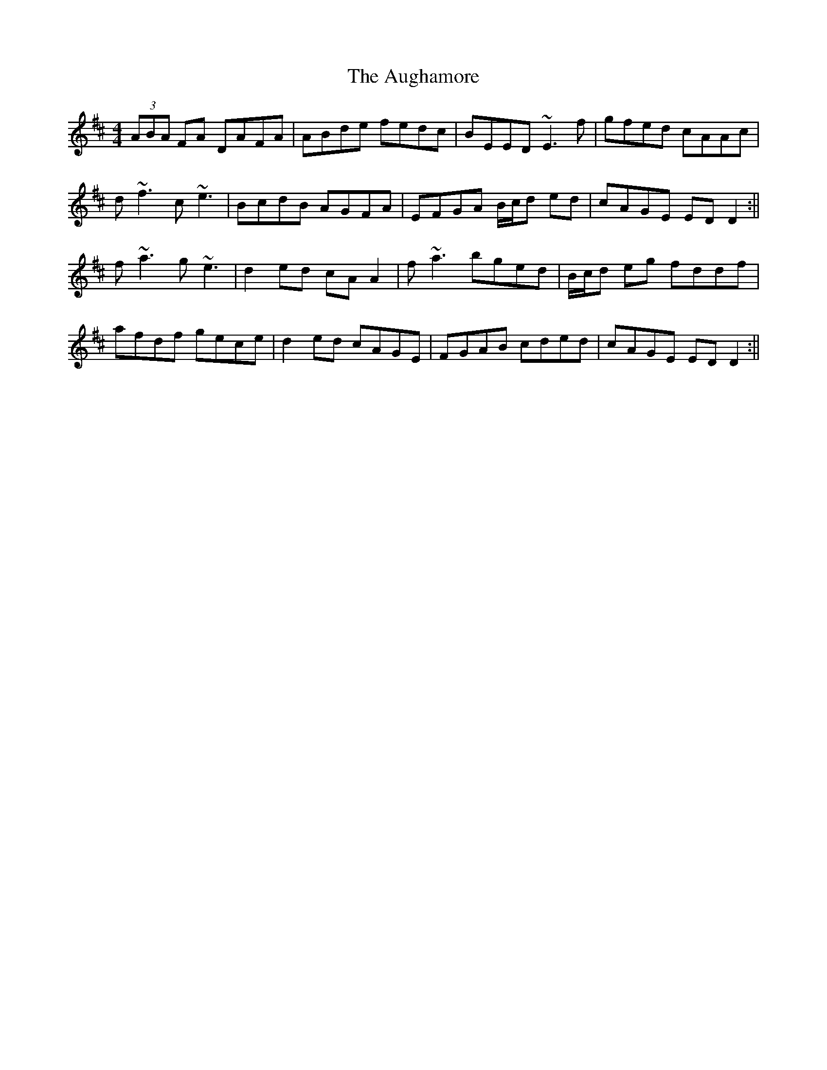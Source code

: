X: 2
T: Aughamore, The
Z: Will Harmon
S: https://thesession.org/tunes/2964#setting16129
R: reel
M: 4/4
L: 1/8
K: Dmaj
(3ABA FA DAFA|ABde fedc|BEED ~E3f|gfed cAAc|d~f3 c~e3|BcdB AGFA|EFGA B/c/d ed|cAGE EDD2:||f~a3 g~e3|d2 ed cAA2|f~a3 bged|B/c/d eg fddf|afdf gece|d2 ed cAGE|FGAB cded|cAGE EDD2:||
